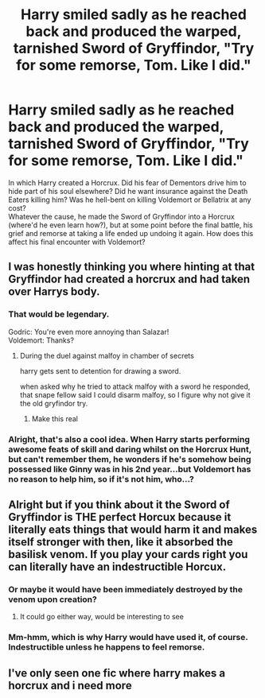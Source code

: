 #+TITLE: Harry smiled sadly as he reached back and produced the warped, tarnished Sword of Gryffindor, "Try for some remorse, Tom. Like I did."

* Harry smiled sadly as he reached back and produced the warped, tarnished Sword of Gryffindor, "Try for some remorse, Tom. Like I did."
:PROPERTIES:
:Author: Avaday_Daydream
:Score: 74
:DateUnix: 1610527514.0
:DateShort: 2021-Jan-13
:FlairText: Prompt
:END:
In which Harry created a Horcrux. Did his fear of Dementors drive him to hide part of his soul elsewhere? Did he want insurance against the Death Eaters killing him? Was he hell-bent on killing Voldemort or Bellatrix at any cost?\\
Whatever the cause, he made the Sword of Gryffindor into a Horcrux (where'd he even learn how?), but at some point before the final battle, his grief and remorse at taking a life ended up undoing it again. How does this affect his final encounter with Voldemort?


** I was honestly thinking you where hinting at that Gryffindor had created a horcrux and had taken over Harrys body.
:PROPERTIES:
:Author: CommanderL3
:Score: 46
:DateUnix: 1610548997.0
:DateShort: 2021-Jan-13
:END:

*** That would be legendary.

Godric: You're even more annoying than Salazar!\\
Voldemort: Thanks?
:PROPERTIES:
:Author: BleedFree
:Score: 32
:DateUnix: 1610553937.0
:DateShort: 2021-Jan-13
:END:

**** During the duel against malfoy in chamber of secrets

harry gets sent to detention for drawing a sword.

when asked why he tried to attack malfoy with a sword he responded, that snape fellow said I could disarm malfoy, so I figure why not give it the old gryfindor try.
:PROPERTIES:
:Author: CommanderL3
:Score: 21
:DateUnix: 1610554104.0
:DateShort: 2021-Jan-13
:END:

***** Make this real
:PROPERTIES:
:Author: asiangiy
:Score: 7
:DateUnix: 1610556230.0
:DateShort: 2021-Jan-13
:END:


*** Alright, that's also a cool idea. When Harry starts performing awesome feats of skill and daring whilst on the Horcrux Hunt, but can't remember them, he wonders if he's somehow being possessed like Ginny was in his 2nd year...but Voldemort has no reason to help him, so if it's not him, who...?
:PROPERTIES:
:Author: Avaday_Daydream
:Score: 17
:DateUnix: 1610573173.0
:DateShort: 2021-Jan-14
:END:


** Alright but if you think about it the Sword of Gryffindor is THE perfect Horcux because it literally eats things that would harm it and makes itself stronger with then, like it absorbed the basilisk venom. If you play your cards right you can literally have an indestructible Horcux.
:PROPERTIES:
:Author: Tokimi-
:Score: 41
:DateUnix: 1610549974.0
:DateShort: 2021-Jan-13
:END:

*** Or maybe it would have been immediately destroyed by the venom upon creation?
:PROPERTIES:
:Author: BlackShieldCharm
:Score: 21
:DateUnix: 1610551635.0
:DateShort: 2021-Jan-13
:END:

**** It could go either way, would be interesting to see
:PROPERTIES:
:Author: Tokimi-
:Score: 9
:DateUnix: 1610553351.0
:DateShort: 2021-Jan-13
:END:


*** Mm-hmm, which is why Harry would have used it, of course. Indestructible unless he happens to feel remorse.
:PROPERTIES:
:Author: Avaday_Daydream
:Score: 7
:DateUnix: 1610573557.0
:DateShort: 2021-Jan-14
:END:


** I've only seen one fic where harry makes a horcrux and i need more
:PROPERTIES:
:Author: imamagicmuffin
:Score: 1
:DateUnix: 1611670249.0
:DateShort: 2021-Jan-26
:END:
